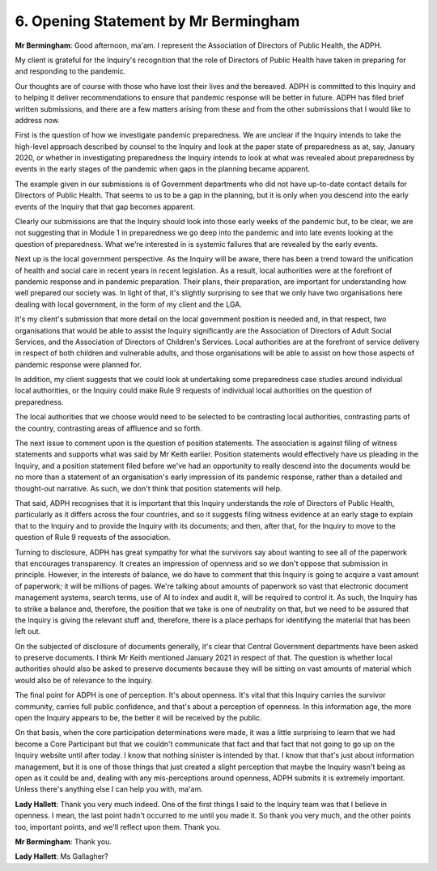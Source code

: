 6. Opening Statement by Mr Bermingham
======================================

**Mr Bermingham**: Good afternoon, ma'am. I represent the Association of Directors of Public Health, the ADPH.

My client is grateful for the Inquiry's recognition that the role of Directors of Public Health have taken in preparing for and responding to the pandemic.

Our thoughts are of course with those who have lost their lives and the bereaved. ADPH is committed to this Inquiry and to helping it deliver recommendations to ensure that pandemic response will be better in future. ADPH has filed brief written submissions, and there are a few matters arising from these and from the other submissions that I would like to address now.

First is the question of how we investigate pandemic preparedness. We are unclear if the Inquiry intends to take the high-level approach described by counsel to the Inquiry and look at the paper state of preparedness as at, say, January 2020, or whether in investigating preparedness the Inquiry intends to look at what was revealed about preparedness by events in the early stages of the pandemic when gaps in the planning became apparent.

The example given in our submissions is of Government departments who did not have up-to-date contact details for Directors of Public Health. That seems to us to be a gap in the planning, but it is only when you descend into the early events of the Inquiry that that gap becomes apparent.

Clearly our submissions are that the Inquiry should look into those early weeks of the pandemic but, to be clear, we are not suggesting that in Module 1 in preparedness we go deep into the pandemic and into late events looking at the question of preparedness. What we're interested in is systemic failures that are revealed by the early events.

Next up is the local government perspective. As the Inquiry will be aware, there has been a trend toward the unification of health and social care in recent years in recent legislation. As a result, local authorities were at the forefront of pandemic response and in pandemic preparation. Their plans, their preparation, are important for understanding how well prepared our society was. In light of that, it's slightly surprising to see that we only have two organisations here dealing with local government, in the form of my client and the LGA.

It's my client's submission that more detail on the local government position is needed and, in that respect, two organisations that would be able to assist the Inquiry significantly are the Association of Directors of Adult Social Services, and the Association of Directors of Children's Services. Local authorities are at the forefront of service delivery in respect of both children and vulnerable adults, and those organisations will be able to assist on how those aspects of pandemic response were planned for.

In addition, my client suggests that we could look at undertaking some preparedness case studies around individual local authorities, or the Inquiry could make Rule 9 requests of individual local authorities on the question of preparedness.

The local authorities that we choose would need to be selected to be contrasting local authorities, contrasting parts of the country, contrasting areas of affluence and so forth.

The next issue to comment upon is the question of position statements. The association is against filing of witness statements and supports what was said by Mr Keith earlier. Position statements would effectively have us pleading in the Inquiry, and a position statement filed before we've had an opportunity to really descend into the documents would be no more than a statement of an organisation's early impression of its pandemic response, rather than a detailed and thought-out narrative. As such, we don't think that position statements will help.

That said, ADPH recognises that it is important that this Inquiry understands the role of Directors of Public Health, particularly as it differs across the four countries, and so it suggests filing witness evidence at an early stage to explain that to the Inquiry and to provide the Inquiry with its documents; and then, after that, for the Inquiry to move to the question of Rule 9 requests of the association.

Turning to disclosure, ADPH has great sympathy for what the survivors say about wanting to see all of the paperwork that encourages transparency. It creates an impression of openness and so we don't oppose that submission in principle. However, in the interests of balance, we do have to comment that this Inquiry is going to acquire a vast amount of paperwork; it will be millions of pages. We're talking about amounts of paperwork so vast that electronic document management systems, search terms, use of AI to index and audit it, will be required to control it. As such, the Inquiry has to strike a balance and, therefore, the position that we take is one of neutrality on that, but we need to be assured that the Inquiry is giving the relevant stuff and, therefore, there is a place perhaps for identifying the material that has been left out.

On the subjected of disclosure of documents generally, it's clear that Central Government departments have been asked to preserve documents. I think Mr Keith mentioned January 2021 in respect of that. The question is whether local authorities should also be asked to preserve documents because they will be sitting on vast amounts of material which would also be of relevance to the Inquiry.

The final point for ADPH is one of perception. It's about openness. It's vital that this Inquiry carries the survivor community, carries full public confidence, and that's about a perception of openness. In this information age, the more open the Inquiry appears to be, the better it will be received by the public.

On that basis, when the core participation determinations were made, it was a little surprising to learn that we had become a Core Participant but that we couldn't communicate that fact and that fact that not going to go up on the Inquiry website until after today. I know that nothing sinister is intended by that. I know that that's just about information management, but it is one of those things that just created a slight perception that maybe the Inquiry wasn't being as open as it could be and, dealing with any mis-perceptions around openness, ADPH submits it is extremely important. Unless there's anything else I can help you with, ma'am.

**Lady Hallett**: Thank you very much indeed. One of the first things I said to the Inquiry team was that I believe in openness. I mean, the last point hadn't occurred to me until you made it. So thank you very much, and the other points too, important points, and we'll reflect upon them. Thank you.

**Mr Bermingham**: Thank you.

**Lady Hallett**: Ms Gallagher?

